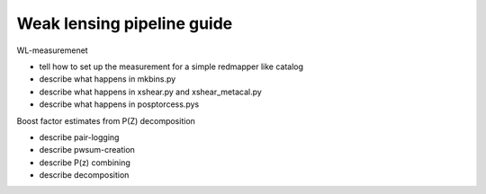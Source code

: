 
============================
Weak lensing pipeline guide
============================

WL-measuremenet

* tell how to set up the measurement for a simple redmapper like catalog

* describe what happens in mkbins.py

* describe what happens in xshear.py and xshear_metacal.py

* describe what happens in posptorcess.pys


Boost factor estimates from P(Z) decomposition

* describe pair-logging

* describe pwsum-creation

* describe P(z) combining

* describe decomposition



